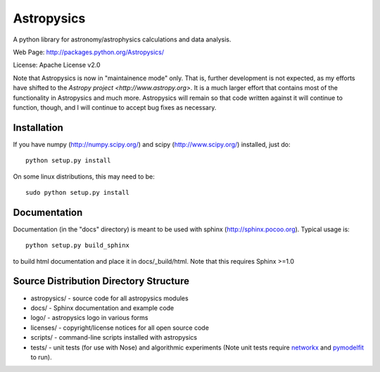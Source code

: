 Astropysics
===========

A python library for astronomy/astrophysics calculations and data analysis.

Web Page: http://packages.python.org/Astropysics/

License: Apache License v2.0

Note that Astropysics is now in "maintainence mode" only.  That is,
further development is not expected, as my efforts have shifted to the
`Astropy project <http://www.astropy.org>`.  It is a much larger effort
that contains most of the functionality in Astropysics and much more.
Astropysics will remain so that code written against it will continue to
function, though, and I will continue to accept bug fixes as necessary.

Installation
------------

If you have numpy (http://numpy.scipy.org/) and scipy (http://www.scipy.org/) installed, just do::

  python setup.py install

On some linux distributions, this may need to be::

  sudo python setup.py install

Documentation
-------------

Documentation (in the "docs" directory) is meant to be used with sphinx (http://sphinx.pocoo.org).  Typical usage is::

  python setup.py build_sphinx

to build html documentation and place it in docs/_build/html.  Note that this requires Sphinx >=1.0

Source Distribution Directory Structure
---------------------------------------

* astropysics/ - source code for all astropysics modules
* docs/ - Sphinx documentation and example code
* logo/ - astropysics logo in various forms
* licenses/ - copyright/license notices for all open source code
* scripts/ - command-line scripts installed with astropysics
* tests/ - unit tests (for use with Nose) and algorithmic experiments (Note unit tests require `networkx <http://pypi.python.org/pypi/networkx>`_ and `pymodelfit <http://pypi.python.org/pypi/PyModelFit>`_ to run).

